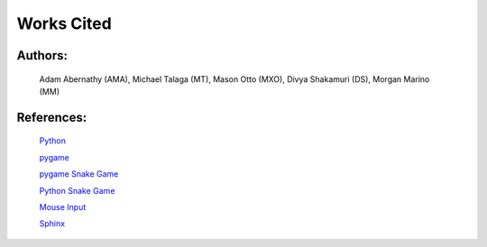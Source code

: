Works Cited
===========


Authors:
--------

  Adam Abernathy (AMA), Michael Talaga (MT), Mason Otto (MXO), Divya Shakamuri (DS), Morgan Marino (MM)

References:
-----------
  `Python`_

  `pygame`_

  `pygame Snake Game`_

  `Python Snake Game`_

  `Mouse Input`_

  `Sphinx`_


.. _Mouse Input: https://www.edureka.co/blog/snake-game-with-pygame/
.. _Python Snake Game: https://www.kosbie.net/cmu/fall-10/15-110/handouts/snake/snake.html
.. _Sphinx: https://www.sphinx-doc.org/en/master/index.html
.. _Python: https://www.python.org/doc/
.. _pygame: https://www.pygame.org/docs/
.. _pygame Snake Game: https://www.geeksforgeeks.org/snake-game-in-python-using-pygame-module/
